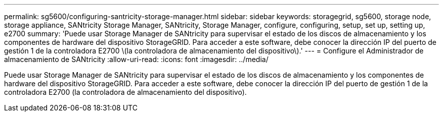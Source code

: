 ---
permalink: sg5600/configuring-santricity-storage-manager.html 
sidebar: sidebar 
keywords: storagegrid, sg5600, storage node, storage appliance, SANtricity Storage Manager, SANtricity, Storage Manager, configure, configuring, setup, set up, setting up, e2700 
summary: 'Puede usar Storage Manager de SANtricity para supervisar el estado de los discos de almacenamiento y los componentes de hardware del dispositivo StorageGRID. Para acceder a este software, debe conocer la dirección IP del puerto de gestión 1 de la controladora E2700 \(la controladora de almacenamiento del dispositivo\).' 
---
= Configure el Administrador de almacenamiento de SANtricity
:allow-uri-read: 
:icons: font
:imagesdir: ../media/


[role="lead"]
Puede usar Storage Manager de SANtricity para supervisar el estado de los discos de almacenamiento y los componentes de hardware del dispositivo StorageGRID. Para acceder a este software, debe conocer la dirección IP del puerto de gestión 1 de la controladora E2700 (la controladora de almacenamiento del dispositivo).
